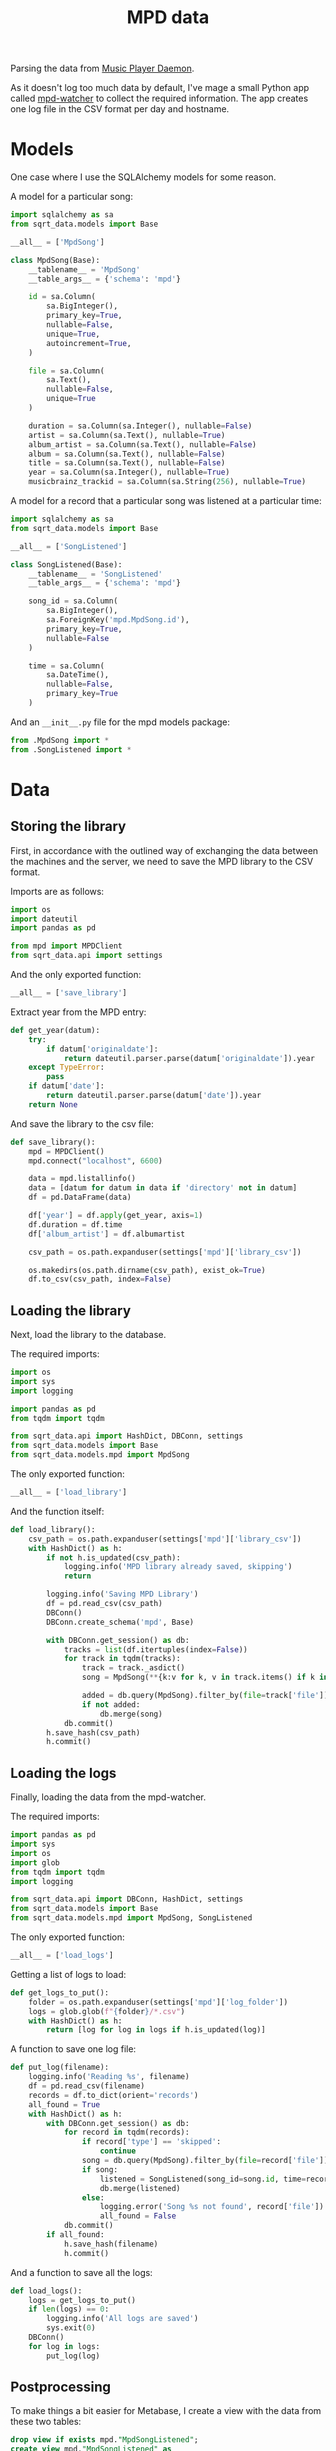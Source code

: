 #+TITLE: MPD data
#+PROPERTY: header-args:python :comments link
#+PROPERTY: PRJ-DIR ..

Parsing the data from [[https://www.musicpd.org/][Music Player Daemon]].

As it doesn't log too much data by default, I've mage a small Python app called [[https://github.com/SqrtMinusOne/mpd-watcher][mpd-watcher]] to collect the required information. The app creates one log file in the CSV format per day and hostname.

* Models
One case where I use the SQLAlchemy models for some reason.

A model for a particular song:
#+begin_src python :tangle (my/org-prj-dir "sqrt_data/models/mpd/MpdSong.py")
import sqlalchemy as sa
from sqrt_data.models import Base

__all__ = ['MpdSong']

class MpdSong(Base):
    __tablename__ = 'MpdSong'
    __table_args__ = {'schema': 'mpd'}

    id = sa.Column(
        sa.BigInteger(),
        primary_key=True,
        nullable=False,
        unique=True,
        autoincrement=True,
    )

    file = sa.Column(
        sa.Text(),
        nullable=False,
        unique=True
    )

    duration = sa.Column(sa.Integer(), nullable=False)
    artist = sa.Column(sa.Text(), nullable=True)
    album_artist = sa.Column(sa.Text(), nullable=False)
    album = sa.Column(sa.Text(), nullable=False)
    title = sa.Column(sa.Text(), nullable=False)
    year = sa.Column(sa.Integer(), nullable=True)
    musicbrainz_trackid = sa.Column(sa.String(256), nullable=True)
#+end_src

A model for a record that a particular song was listened at a particular time:
#+begin_src python :tangle (my/org-prj-dir "sqrt_data/models/mpd/SongListened.py")
import sqlalchemy as sa
from sqrt_data.models import Base

__all__ = ['SongListened']

class SongListened(Base):
    __tablename__ = 'SongListened'
    __table_args__ = {'schema': 'mpd'}

    song_id = sa.Column(
        sa.BigInteger(),
        sa.ForeignKey('mpd.MpdSong.id'),
        primary_key=True,
        nullable=False
    )

    time = sa.Column(
        sa.DateTime(),
        nullable=False,
        primary_key=True
    )
#+end_src

And an =__init__.py= file for the mpd models package:
#+begin_src python :tangle (my/org-prj-dir "sqrt_data/models/mpd/__init__.py")
from .MpdSong import *
from .SongListened import *
#+end_src

* Data
** Storing the library
:PROPERTIES:
:header-args:python: :tangle (my/org-prj-dir "sqrt_data/parse/mpd/save_library.py") :comments link
:END:

First, in accordance with the outlined way of exchanging the data between the machines and the server, we need to save the MPD library to the CSV format.

Imports are as follows:
#+begin_src python
import os
import dateutil
import pandas as pd

from mpd import MPDClient
from sqrt_data.api import settings
#+end_src

And the only exported function:
#+begin_src python
__all__ = ['save_library']
#+end_src

Extract year from the MPD entry:
#+begin_src python
def get_year(datum):
    try:
        if datum['originaldate']:
            return dateutil.parser.parse(datum['originaldate']).year
    except TypeError:
        pass
    if datum['date']:
        return dateutil.parser.parse(datum['date']).year
    return None
#+end_src

And save the library to the csv file:
#+begin_src python
def save_library():
    mpd = MPDClient()
    mpd.connect("localhost", 6600)

    data = mpd.listallinfo()
    data = [datum for datum in data if 'directory' not in datum]
    df = pd.DataFrame(data)

    df['year'] = df.apply(get_year, axis=1)
    df.duration = df.time
    df['album_artist'] = df.albumartist

    csv_path = os.path.expanduser(settings['mpd']['library_csv'])

    os.makedirs(os.path.dirname(csv_path), exist_ok=True)
    df.to_csv(csv_path, index=False)
#+end_src
** Loading the library
:PROPERTIES:
:header-args:python: :tangle (my/org-prj-dir "sqrt_data/parse/mpd/load_library.py") :comments link
:END:
Next, load the library to the database.

The required imports:
#+begin_src python
import os
import sys
import logging

import pandas as pd
from tqdm import tqdm

from sqrt_data.api import HashDict, DBConn, settings
from sqrt_data.models import Base
from sqrt_data.models.mpd import MpdSong
#+end_src

The only exported function:
#+begin_src python
__all__ = ['load_library']
#+end_src

And the function itself:
#+begin_src python
def load_library():
    csv_path = os.path.expanduser(settings['mpd']['library_csv'])
    with HashDict() as h:
        if not h.is_updated(csv_path):
            logging.info('MPD library already saved, skipping')
            return

        logging.info('Saving MPD Library')
        df = pd.read_csv(csv_path)
        DBConn()
        DBConn.create_schema('mpd', Base)

        with DBConn.get_session() as db:
            tracks = list(df.itertuples(index=False))
            for track in tqdm(tracks):
                track = track._asdict()
                song = MpdSong(**{k:v for k, v in track.items() if k in MpdSong.__table__.columns.keys()})

                added = db.query(MpdSong).filter_by(file=track['file']).first()
                if not added:
                    db.merge(song)
            db.commit()
        h.save_hash(csv_path)
        h.commit()
#+end_src

** Loading the logs
:PROPERTIES:
:header-args:python: :tangle (my/org-prj-dir "sqrt_data/parse/mpd/load_logs.py") :comments link
:END:
Finally, loading the data from the mpd-watcher.

The required imports:
#+begin_src python
import pandas as pd
import sys
import os
import glob
from tqdm import tqdm
import logging

from sqrt_data.api import DBConn, HashDict, settings
from sqrt_data.models import Base
from sqrt_data.models.mpd import MpdSong, SongListened
#+end_src

The only exported function:
#+begin_src python
__all__ = ['load_logs']
#+end_src

Getting a list of logs to load:
#+begin_src python
def get_logs_to_put():
    folder = os.path.expanduser(settings['mpd']['log_folder'])
    logs = glob.glob(f"{folder}/*.csv")
    with HashDict() as h:
        return [log for log in logs if h.is_updated(log)]
#+end_src

A function to save one log file:
#+begin_src python
def put_log(filename):
    logging.info('Reading %s', filename)
    df = pd.read_csv(filename)
    records = df.to_dict(orient='records')
    all_found = True
    with HashDict() as h:
        with DBConn.get_session() as db:
            for record in tqdm(records):
                if record['type'] == 'skipped':
                    continue
                song = db.query(MpdSong).filter_by(file=record['file']).first()
                if song:
                    listened = SongListened(song_id=song.id, time=record['time'])
                    db.merge(listened)
                else:
                    logging.error('Song %s not found', record['file'])
                    all_found = False
            db.commit()
        if all_found:
            h.save_hash(filename)
            h.commit()
#+end_src

And a function to save all the logs:
#+begin_src python
def load_logs():
    logs = get_logs_to_put()
    if len(logs) == 0:
        logging.info('All logs are saved')
        sys.exit(0)
    DBConn()
    for log in logs:
        put_log(log)
#+end_src

** Postprocessing
To make things a bit easier for Metabase, I create a view with the data from these two tables:

#+begin_src sql :noweb-ref mpd-view
drop view if exists mpd."MpdSongListened";
create view mpd."MpdSongListened" as
select
    S.title title,
    S.album album,
    S.album_artist artist,
    S.duration::float4 / 60 duration,
    S.year "year",
    L.time "time"
from mpd."SongListened" L
left join mpd."MpdSong" S ON L.song_id = S.id
order by time asc;
#+end_src

A function to create this view:
#+begin_src python :tangle (my/org-prj-dir "sqrt_data/parse/mpd/postprocess.py") :comments link :noweb yes
from sqrt_data.api import DBConn

__all__ = ['create_views']

MPD_VIEW = """
<<mpd-view>>
"""

def create_views():
    DBConn()
    DBConn.engine.execute(MPD_VIEW)
#+end_src
** =__init__.py=
#+begin_src python :tangle (my/org-prj-dir "sqrt_data/parse/mpd/__init__.py")
from .save_library import *
from .load_library import *
from .load_logs import *
from .postprocess import *
#+end_src
* CLI
:PROPERTIES:
:header-args:python: :tangle (my/org-prj-dir "sqrt_data/cli/mpd.py") :comments link
:END:
The CLI interface via click.

#+begin_src python
import click
from sqrt_data.parse import mpd as mpd_
#+end_src

Export a click group named "mpd".
#+begin_src python
__all__ = ['mpd']

@click.group(help='MPD stats')
def mpd():
    pass
#+end_src

Save the MPD library:
#+begin_src python
@mpd.command(help='Save the MPD library to the CSV format')
def save_library():
    mpd_.save_library()
#+end_src

Load the MPD library:
#+begin_src python
@mpd.command(help='Load the MPD library')
def load_library():
    mpd_.load_library()
#+end_src

Load the MPD logs:
#+begin_src python
@mpd.command(help='Load MPD logs')
def load_logs():
    mpd_.load_logs()
#+end_src

Create views
#+begin_src python
@mpd.command(help='Create views for Metabase')
def create_views():
    mpd_.create_views()
#+end_src
